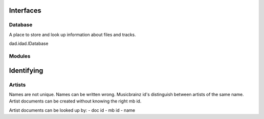 Interfaces
==========

Database
--------

A place to store and look up information about files and tracks.

dad.idad.IDatabase

Modules
-------

Identifying
===========

Artists
-------

Names are not unique.
Names can be written wrong.
Musicbrainz id's distinguish between artists of the same name.
Artist documents can be created without knowing the right mb id.

Artist documents can be looked up by:
- doc id
- mb id
- name
